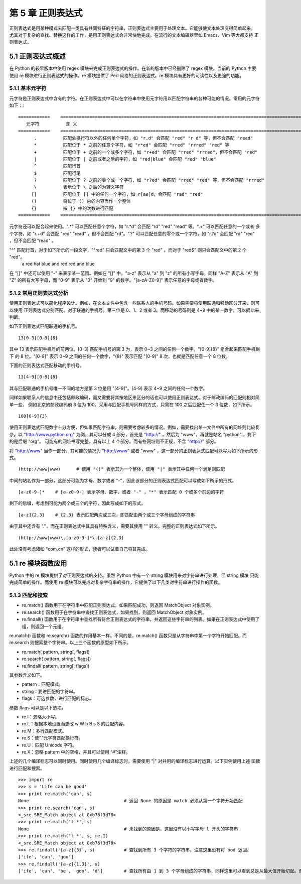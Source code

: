 第 5 章 正则表达式
==================
正则表达式是用某种模式去匹配一类具有共同特征的字符串，正则表达式主要用于处理文本。它能够使文本处理变得简单起来，
尤其对于复杂的查找、替换这样的工作，是用正则表达式会非常快地完成。在流行的文本编辑器里如 Emacs、Vim 等大都支持
正则表达式。

5.1 正则表达式概述
------------------
在 Python 的较早版本中使用 regex 模块来完成正则表达式的操作。在新的版本中已经删除了 regex 模块。当前的 Python 主要
使用 re 模块进行正则表达式的操作。re 模块提供了 Perl 风格的正则表达式。re 模块具有更好的可读性以及更强的功能。

5.1.1 基本元字符
````````````````
元字符是正则表达式中含有的字符。在正则表达式中可以在字符串中使用元字符用以匹配字符串的各种可能的情况。常用的元字符如下：::


	============	=============================================================================================
	   元字符		含 义
	============	=============================================================================================
	      .		 匹配处换行符以外的任何单个字符，如 "r.d" 会匹配 "red" "r d" 等，但不会匹配 "read"
	      *		 匹配位于 * 之前的任意个字符，如 "r*ed" 会匹配 "rred" "rrred" "red" 等
	      +		 匹配位于 + 之前的一个或多个字符，如 "r+ed" 会匹配 "rred" "rrred"，但不会匹配 "red"
	      |		 匹配位于 | 之前或者之后的字符，如 "red|blue" 会匹配 "red" "blue"
	      ^		 匹配行首
	      $ 	 匹配行尾
	      ?	 	 匹配位于 ? 之前的零个或一个字符，如 "r?ed" 会匹配 "rred" "red" 等，但不会匹配 "rrred"
	      \		 表示位于 \ 之后的为转义字符
	     []		 匹配位于 [] 中的任何一个字符，如 r[ae]d，会匹配 "rad" "red"
	     ()		 将位于 () 内的内容当作一个整体
	     {}		 按 {} 中的次数进行匹配
	============	=============================================================================================

元字符还可以配合起来使用。".*" 可以匹配任意个字符，如 "r.*d" 会匹配 "rd" "red" "read" 等。".+" 可以匹配任意的一个或者
多个字符，如 "r.+d" 会匹配 "red" "read" ，但不会匹配 "rd"。".?" 可以匹配任意的零个或一个字符，如 "r.?d" 会匹配 "rd" 
"red" ，但不会匹配 "read" 。

"^" 匹配行首，对于如下所示的一段文字，"^red" 只会匹配文中的第 3 个 "red" 。而对于 "red$" 则只会匹配文中的第 2 个 "red"。
  a red hat
  blue and red
  red and blue
在 "[]" 中还可以使用 "-" 来表示某一范围。例如在 "[]" 中，"a-z" 表示从 "a" 到 "z" 的所有小写字母，同样 "A-Z" 表示从 "A" 
到 "Z" 的所有大写字母，而 "0-9" 表示从 "0" 开始到 "9" 的数字。"[a-zA-Z0-9]" 表示任意的字母或者数字。

5.1.2 常用正则表达式分析
````````````````````````
使用正则表达式可以简化程序设计。例如，在文本文件中包含一些联系人的手机号码。如果需要将使用联通和移动区分开来，则可以使用
正则表达式分别匹配。对于联通的手机号，第三位是 0、1、2 或者 3。而移动的号码则是 4~9 中的某一数字，可以据此来判断。

如下正则表达式匹配联通的手机号。
::

  13[0-3][0-9]{8}

其中 13 表示匹配手机号的前两位。[0-3] 匹配手机号的第 3 为，表示 0~3 之间的任何一个数字。"[0-9]{8}" 组合起来匹配手机剩下
的 8 位。"[0-9]" 表示 0~9 之间的任何一个数字，"{8}" 表示匹配 "[0-9]" 8 次，也就是匹配任意一个 8 位数。

下面的正则表达式匹配移动的手机号。
::

  13[4-9][0-9]{8}

其与匹配联通的手机号唯一不同的地方是第 3 位是用 "[4-9]"。[4-9] 表示 4~9 之间的任何一个数字。

同样如果联系人的信息中还包括邮政编码，而又需要将其按地区来区分的话也可以使用正则表达式。对于邮政编码的匹配则相对简单一些，
例如北京的邮政编码前 3 位为 100。采用与匹配手机号同样的方式，只需在 100 之后匹配任一个 3 位数，如下所示。
::

  100[0-9]{3}

使用正则表达式匹配数字十分方便，但如果匹配字符串，则需要考虑较多的情况。例如，需要找出某一文件中所有的网址则比较复杂。以
"http://www.python.org" 为例，其可以分成 4 部分，首先是 "http://" ，然后为 "www"，再就是站名 "python" ，剩下的是后缀 "org"。
可能有的网址书写完整，具有以上 4 个部分。而有些网址则不正规，不含 "http://" 部分。

将 "http://www" 当作一部分，其可能的情况为 "http://www" 或者 "www" ，这一部分的正则表达式匹配可以写为如下所示的形式。
::

  (http://www|www)	# 使用 "()" 表示其为一个整体，使用 "|" 表示其中任何一个满足则匹配

中间的站名作为一部分，这部分可能为字母、数字或者 "-"，因此该部分的正则表达式匹配可以写成如下所示的形式。
::

  [a-z0-9-]*	# [a-z0-9-] 表示字母、数字、或者 "-" ，"*" 表示匹配 0 个或多个前边的字符

剩下的后缀，考虑到可能为两个或三个的字符，因此写成如下的形式。	
::

  [a-z]{2,3}	# {2,3} 表示匹配两次或三次，即匹配由两个或三个字母组成的字符串

由于其中还含有 "."，而在正则表达式中其具有特殊含义，需要其使用 "\" 转义。完整的正则表达式如下所示。
::

  (http://www|www)\.[a-z0-9-]*\.[a-z]{2,3}

此处没有考虑诸如 "com.cn" 这样的形式，读者可以试着自己将其完成。

5.1 re 模块函数应用
-------------------
Python 中的 re 模块提供了对正则表达式的支持。虽然 Python 中有一个 string 模块用来对字符串进行处理，但 string 模块
只能完成简单的操作。而使用 re 模块可以完成对复杂字符串的操作，它提供了以下几类对字符串进行操作的函数。

5.1.3 匹配和搜索
````````````````
- re.match() 函数用于在字符串中匹配正则表达式，如果匹配成功，则返回 MatchObject 对象实例。
- re.search() 函数用于在字符串中查找正则表达式，如果找到，则返回 MatchObject 对象实例。
- re.findall() 函数用于在字符串中查找所有符合正则表达式的字符串，并返回这些字符串的列表。如果在正则表达式中使用了组，则返回一个元组。

re.match() 函数和 re.search() 函数的作用基本一样。不同的是，re.match() 函数只是从字符串中第一个字符开始匹配。而 re.search 则搜索整个字符串。以上三个函数的原型如下所示。

- re.match( pattern, string[, flags])
- re.search( pattern, string[, flags])
- re.findall( pattern, string[, flags])

其参数含义如下。

- pattern：匹配模式。
- string：要进匹配的字符串。
- flags：可选参数，进行匹配的标志。

参数 flags 可以是以下选项。

- re.I：忽略大小写。
- re.L：根据本地设置而更改 \w \W \b \B \s \S 的匹配内容。
- re.M：多行匹配模式。
- re.S：使“.”元字符匹配换行符。
- re.U：匹配 Unicode 字符。
- re.X：忽略 pattern 中的空格，并且可以使用 “#”注释。

上述的几个编译标志可以同时使用。同时使用几个编译标志时，需要使用 "|" 对并用的编译标志进行运算。以下实例使用上述
函数进行匹配和搜索。
::

	>>> import re
	>>> s = 'Life can be good'
	>>> print re.match('can', s)
	None					# 返回 None 的原因是 match 必须从第一个字符开始匹配
	>>> print re.search('can', s)
	<_sre.SRE_Match object at 0xb76f3d78>
	>>> print re.match('l.*', s)
	None					# 未找到的原因是，这里没有以小写字母 l 开头的字符串
	>>> print re.match('l.*', s, re.I)
	<_sre.SRE_Match object at 0xb76f3d78>
	>>> re.findall('[a-z]{3}', s)		# 查找到所有 3 个字符的字符串，注意这里没有将 ood 返回。
	['ife', 'can', 'goo']
	>>> re.findall('[a-z]{1,3}', s)
	['ife', 'can', 'be', 'goo', 'd']	# 查找所有由 1 到 3 个字母组成的字符串，同样这里可以看到总是从最大值开始切起。而且同样不会产生 ood 字符串。


